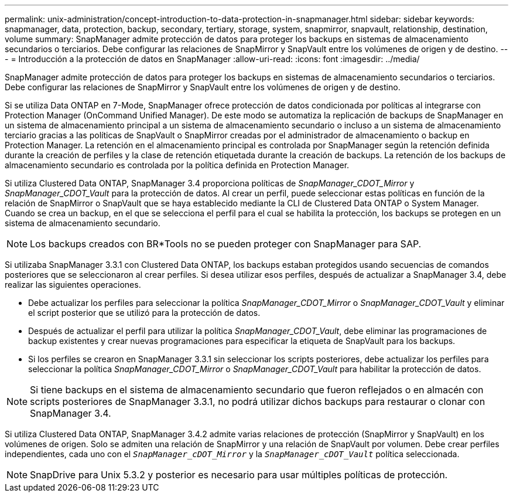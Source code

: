 ---
permalink: unix-administration/concept-introduction-to-data-protection-in-snapmanager.html 
sidebar: sidebar 
keywords: snapmanager, data, protection, backup, secondary, tertiary, storage, system, snapmirror, snapvault, relationship, destination, volume 
summary: SnapManager admite protección de datos para proteger los backups en sistemas de almacenamiento secundarios o terciarios. Debe configurar las relaciones de SnapMirror y SnapVault entre los volúmenes de origen y de destino. 
---
= Introducción a la protección de datos en SnapManager
:allow-uri-read: 
:icons: font
:imagesdir: ../media/


[role="lead"]
SnapManager admite protección de datos para proteger los backups en sistemas de almacenamiento secundarios o terciarios. Debe configurar las relaciones de SnapMirror y SnapVault entre los volúmenes de origen y de destino.

Si se utiliza Data ONTAP en 7-Mode, SnapManager ofrece protección de datos condicionada por políticas al integrarse con Protection Manager (OnCommand Unified Manager). De este modo se automatiza la replicación de backups de SnapManager en un sistema de almacenamiento principal a un sistema de almacenamiento secundario o incluso a un sistema de almacenamiento terciario gracias a las políticas de SnapVault o SnapMirror creadas por el administrador de almacenamiento o backup en Protection Manager. La retención en el almacenamiento principal es controlada por SnapManager según la retención definida durante la creación de perfiles y la clase de retención etiquetada durante la creación de backups. La retención de los backups de almacenamiento secundario es controlada por la política definida en Protection Manager.

Si utiliza Clustered Data ONTAP, SnapManager 3.4 proporciona políticas de _SnapManager_CDOT_Mirror_ y _SnapManager_CDOT_Vault_ para la protección de datos. Al crear un perfil, puede seleccionar estas políticas en función de la relación de SnapMirror o SnapVault que se haya establecido mediante la CLI de Clustered Data ONTAP o System Manager. Cuando se crea un backup, en el que se selecciona el perfil para el cual se habilita la protección, los backups se protegen en un sistema de almacenamiento secundario.


NOTE: Los backups creados con BR*Tools no se pueden proteger con SnapManager para SAP.

Si utilizaba SnapManager 3.3.1 con Clustered Data ONTAP, los backups estaban protegidos usando secuencias de comandos posteriores que se seleccionaron al crear perfiles. Si desea utilizar esos perfiles, después de actualizar a SnapManager 3.4, debe realizar las siguientes operaciones.

* Debe actualizar los perfiles para seleccionar la política _SnapManager_CDOT_Mirror_ o _SnapManager_CDOT_Vault_ y eliminar el script posterior que se utilizó para la protección de datos.
* Después de actualizar el perfil para utilizar la política _SnapManager_CDOT_Vault_, debe eliminar las programaciones de backup existentes y crear nuevas programaciones para especificar la etiqueta de SnapVault para los backups.
* Si los perfiles se crearon en SnapManager 3.3.1 sin seleccionar los scripts posteriores, debe actualizar los perfiles para seleccionar la política _SnapManager_CDOT_Mirror_ o _SnapManager_CDOT_Vault_ para habilitar la protección de datos.



NOTE: Si tiene backups en el sistema de almacenamiento secundario que fueron reflejados o en almacén con scripts posteriores de SnapManager 3.3.1, no podrá utilizar dichos backups para restaurar o clonar con SnapManager 3.4.

Si utiliza Clustered Data ONTAP, SnapManager 3.4.2 admite varias relaciones de protección (SnapMirror y SnapVault) en los volúmenes de origen. Solo se admiten una relación de SnapMirror y una relación de SnapVault por volumen. Debe crear perfiles independientes, cada uno con el `_SnapManager_cDOT_Mirror_` y la `_SnapManager_cDOT_Vault_` política seleccionada.


NOTE: SnapDrive para Unix 5.3.2 y posterior es necesario para usar múltiples políticas de protección.
